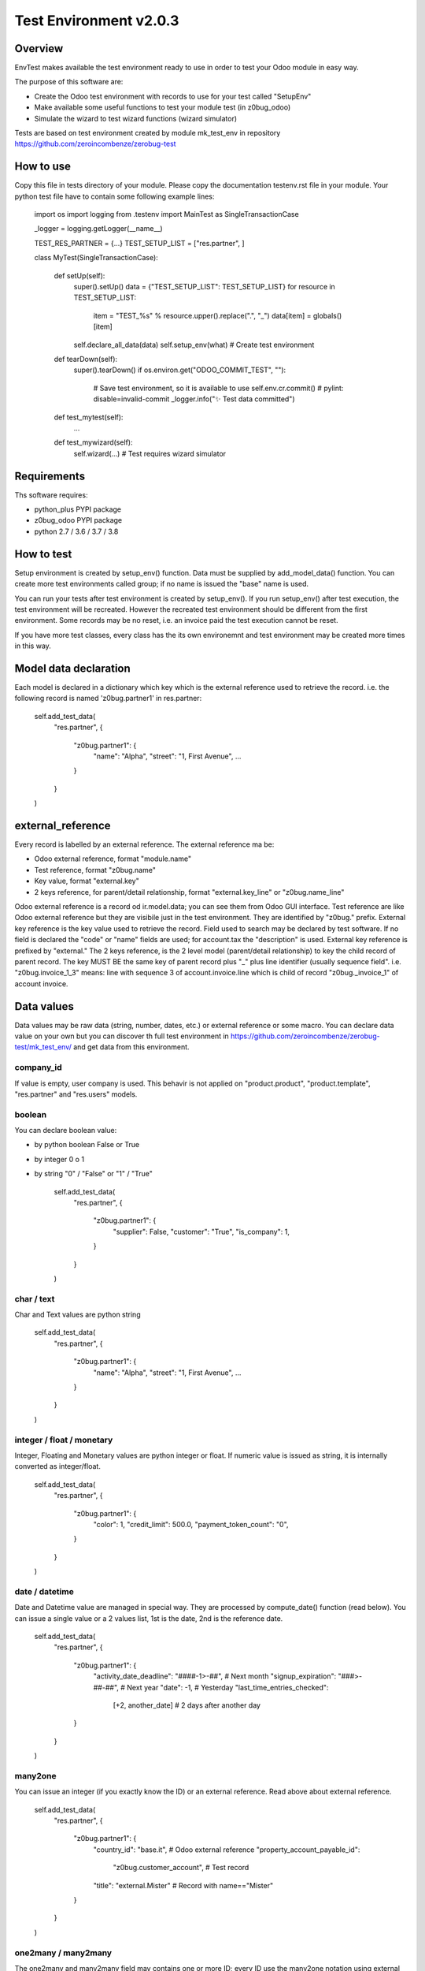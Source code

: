 Test Environment v2.0.3
=======================

Overview
--------

EnvTest makes available the test environment ready to use in order to test your Odoo
module in easy way.

The purpose of this software are:

* Create the Odoo test environment with records to use for your test called "SetupEnv"
* Make available some useful functions to test your module test (in z0bug_odoo)
* Simulate the wizard to test wizard functions (wizard simulator)

Tests are based on test environment created by module mk_test_env in repository
https://github.com/zeroincombenze/zerobug-test

How to use
----------

Copy this file in tests directory of your module.
Please copy the documentation testenv.rst file in your module.
Your python test file have to contain some following example lines:

    import os
    import logging
    from .testenv import MainTest as SingleTransactionCase

    _logger = logging.getLogger(__name__)

    TEST_RES_PARTNER = {...}
    TEST_SETUP_LIST = ["res.partner", ]

    class MyTest(SingleTransactionCase):

        def setUp(self):
            super().setUp()
            data = {"TEST_SETUP_LIST": TEST_SETUP_LIST}
            for resource in TEST_SETUP_LIST:
                item = "TEST_%s" % resource.upper().replace(".", "_")
                data[item] = globals()[item]
            self.declare_all_data(data)
            self.setup_env(what)         # Create test environment

        def tearDown(self):
            super().tearDown()
            if os.environ.get("ODOO_COMMIT_TEST", ""):
                # Save test environment, so it is available to use
                self.env.cr.commit()     # pylint: disable=invalid-commit
                _logger.info("✨ Test data committed")

        def test_mytest(self):
            ...

        def test_mywizard(self):
            self.wizard(...)             # Test requires wizard simulator

Requirements
------------

Ths software requires:

* python_plus PYPI package
* z0bug_odoo PYPI package
* python 2.7 / 3.6 / 3.7 / 3.8

How to test
-----------

Setup environment is created by setup_env() function. Data must be supplied by
add_model_data() function.
You can create more test environments called group; if no name is issued
the "base" name is used.

You can run your tests after test environment is created by setup_env().
If you run setup_env() after test execution, the test environment will be recreated.
However the recreated test environment should be different from the first environment.
Some records may be no reset, i.e. an invoice paid the test execution cannot be reset.

If you have more test classes, every class has the its own environemnt
and test environment may be created more times in this way.

Model data declaration
----------------------

Each model is declared in a dictionary which key which is the external
reference used to retrieve the record.
i.e. the following record is named 'z0bug.partner1' in res.partner:

    self.add_test_data(
        "res.partner",
        {
            "z0bug.partner1": {
                "name": "Alpha",
                "street": "1, First Avenue",
                ...
            }
        }
    )

external_reference
------------------

Every record is labelled by an external reference. The external reference ma be:

* Odoo external reference, format "module.name"
* Test reference, format "z0bug.name"
* Key value, format "external.key"
* 2 keys reference, for parent/detail relationship,
  format "external.key_line" or "z0bug.name_line"

Odoo external reference is a record od ir.model.data; you can see them from
Odoo GUI interface.
Test reference are like Odoo external reference but they are visibile just
in the test environment. They are identified by "z0bug." prefix.
External key reference is the key value used to retrieve the record.
Field used to search may be declared by test software.
If no field is declared the "code" or "name" fields are used;
for account.tax the "description" is used. External key reference
is prefixed by "external."
The 2 keys reference, is the 2 level model (parent/detail relationship)
to key the child record of parent record. The key MUST BE the same key of
parent record plus "_" plus line identifier (usually sequence field".
i.e. "z0bug.invoice_1_3" means: line with sequence 3 of account.invoice.line
which is child of record "z0bug._invoice_1" of account invoice.


Data values
-----------

Data values may be raw data (string, number, dates, etc.) or external reference
or some macro.
You can declare data value on your own but you can discover th full test environment
in https://github.com/zeroincombenze/zerobug-test/mk_test_env/ and get data
from this environment.

company_id
~~~~~~~~~~

If value is empty, user company is used. This behavir is not applied on
"product.product", "product.template", "res.partner" and "res.users" models.

boolean
~~~~~~~

You can declare boolean value:

* by python boolean False or True
* by integer 0 o 1
* by string "0" / "False" or "1" / "True"

    self.add_test_data(
        "res.partner",
        {
            "z0bug.partner1": {
                "supplier": False,
                "customer": "True",
                "is_company": 1,
            }
        }
    )

char / text
~~~~~~~~~~~

Char and Text values are python string

    self.add_test_data(
        "res.partner",
        {
            "z0bug.partner1": {
                "name": "Alpha",
                "street": "1, First Avenue",
                ...
            }
        }
    )

integer / float / monetary
~~~~~~~~~~~~~~~~~~~~~~~~~~

Integer, Floating and Monetary values are python integer or float. If numeric value is issued as string,
it is internally converted as integer/float.

    self.add_test_data(
        "res.partner",
        {
            "z0bug.partner1": {
                "color": 1,
                "credit_limit": 500.0,
                "payment_token_count": "0",
            }
        }
    )

date / datetime
~~~~~~~~~~~~~~~

Date and Datetime value are managed in special way.
They are processed by compute_date() function (read below).
You can issue a single value or a 2 values list, 1st is the date,
2nd is the reference date.

    self.add_test_data(
        "res.partner",
        {
            "z0bug.partner1": {
                "activity_date_deadline": "####-1>-##",    # Next month
                "signup_expiration": "###>-##-##",         # Next year
                "date": -1,                                # Yesterday
                "last_time_entries_checked":
                    [+2, another_date]                     # 2 days after another day
            }
        }
    )

many2one
~~~~~~~~

You can issue an integer (if you exactly know the ID) or an external reference.
Read above about external reference.

    self.add_test_data(
        "res.partner",
        {
            "z0bug.partner1": {
                "country_id": "base.it",                   # Odoo external reference
                "property_account_payable_id":
                    "z0bug.customer_account",              # Test record
                "title": "external.Mister"                 # Record with name=="Mister"
            }
        }
    )

one2many / many2many
~~~~~~~~~~~~~~~~~~~~

The one2many and many2many field may contains one or more ID; every ID use
the many2one notation using external reference.
Value may be a string (just 1 value) oa a list.

    self.add_test_data(
        "res.partner",
        {
            "z0bug.partner1": {
                "bank_ids":
                    [
                        "base.bank_partner_demo",
                        "base_iban.bank_iban_china_export",
                    ],
                "category_id": "base.res_partner_category_0"
            }
        }
    )

binary (no yet implemented)
~~~~~~~~~~~~~~~~~~~~~~~~~~~

Binary file are supplied with os file name. Test environment load file and
get binary value.

Functions
---------

declare_resource_data
~~~~~~~~~~~~~~~~~~~~~

Declare data to load on setup_env().

def declare_resource_data(self, resource, data, name=None, group=None, merge=None)

    resource (str): Odoo model name, i.e. "res.partner"
    data (dict): record data
    name (str): label of dataset; default is resource name
    group (str): used to manager group data; default is "base"
    merge (str): merge data with public data (currently just "zerobug")

get_resource_data
~~~~~~~~~~~~~~~~~

Get declared resource data; may be used to test compare.

def get_resource_data(self, resource, xref, group=None):

    resource (str): Odoo model name or name assigned, i.e. "res.partner"
    xref (str): external reference
    group (str): if supplied select specific group data; default is "base"

get_resource_data_list
~~~~~~~~~~~~~~~~~~~~~~

Get declared resource data list.

def get_resource_data_list(self, resource, group=None):

    resource (str): Odoo model name or name assigned, i.e. "res.partner"
    group (str): if supplied select specific group data; default is "base"

get_resource_list
~~~~~~~~~~~~~~~~~

Get declared resource list.

def get_resource_list(self, group=None):

    group (str): if supplied select specific group data; default is "base"

compute_date
~~~~~~~~~~~~

Compute date or datetime against today or a reference date. Date may be:

* python date/datetime value
* string with ISO format "YYYY-MM-DD" / "YYYY-MM-DD HH:MM:SS"
* string value that is a relative date against today / reference date

Relative string format is like ISO, with 3 groups separated by '-' (dash).
Every group may be an integer or a special notation:

* starting with '<' meas subtract; i.e. '<2' means minus 2
* ending with '>' meas add; i.e. '2>' means plus 2
* '#' with '<' or '>' means 1; i.e. '<###' means minus 1
* all '#' means same value of reference date

A special notation '+N' and '-N', where N is an integer means add N days
or subtract N day from reference date.
Here, in following examples, are used python iso date convention:

* '+N': return date + N days to refdate (python timedelta)
* '-N': return date - N days from refdate (python timedelta)
* '%Y-%m-%d': strftime of issued value
* '%Y-%m-%dT%H:%M:%S': same datetime
* '%Y-%m-%d %H:%M:%S': same datetime
* '####-%m-%d': year from refdate (or today), month '%m', day '%d'
* '####-##-%d': year and month from refdate (or today), day '%d'
* '2022-##-##': year 2022, month and day from refdate (or today)
* '<###-%m-%d': year -1  from refdate (or today), month '%m', day '%d'
* '<001-%m-%d': year -1  from refdate (or today), month '%m', day '%d'
* '<###-#>-%d': year -1  from refdate, month +1 from refdate, day '%d'
* '<005-2>-##': year -5, month +2 and day from refdate

Notes:
    Returns a ISO format string.
    Returned date is always a valid date; i.e. '####-#>-31',
    with ref month January result '####-02-31' becomes '####-03-03'
    To force last day of month, set '99': i.e. '####-<#-99' becomes the
    last day of previous month of refdate

def compute_date(self, date, refdate=None):

    date (date or string or integer): formula; read aboove
    refdate (date or string): reference date
